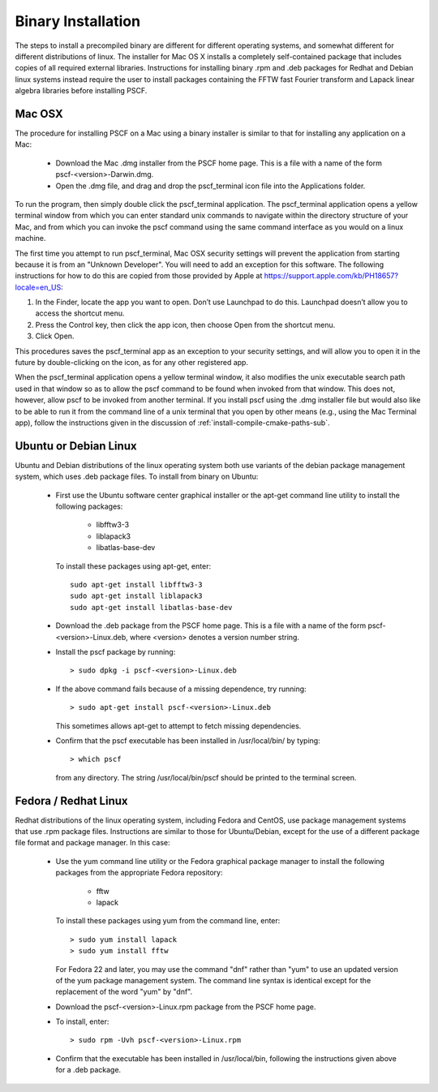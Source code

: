
.. _install-binary-sec:

Binary Installation
===================

The steps to install a precompiled binary are different for different
operating systems, and somewhat different for different distributions of
linux.  The installer for Mac OS X installs a completely self-contained
package that includes copies of all required external libraries. Instructions
for installing binary .rpm and .deb packages for Redhat and Debian linux
systems instead require the user to install packages containing the FFTW
fast Fourier transform and Lapack linear algebra libraries before installing
PSCF.

Mac OSX
-------

The procedure for installing PSCF on a Mac using a binary installer is
similar to that for installing any application on a Mac:

  * Download the Mac .dmg installer from the PSCF home page. This is a
    file with a name of the form pscf-<version>-Darwin.dmg.

  * Open the .dmg file, and drag and drop the pscf_terminal icon file
    into the Applications folder.

To run the program, then simply double click the pscf_terminal application.
The pscf_terminal application opens a yellow terminal window from which 
you can enter standard unix commands to navigate within the directory 
structure of your Mac, and from which you can invoke the pscf command 
using the same command interface as you would on a linux machine. 

The first time you attempt to run pscf_terminal, Mac OSX security settings
will prevent the application from starting because it is from an "Unknown
Developer".  You will need to add an exception for this software.  The 
following instructions for how to do this are copied from those provided 
by Apple at https://support.apple.com/kb/PH18657?locale=en_US:

1. In the Finder, locate the app you want to open. Don’t use Launchpad to
   do this. Launchpad doesn’t allow you to access the shortcut menu.

2. Press the Control key, then click the app icon, then choose Open from
   the shortcut menu.

3. Click Open.

This procedures saves the pscf_terminal app as an exception to your 
security settings, and will allow you to open it in the future by 
double-clicking on the icon, as for any other registered app.

When the pscf_terminal application opens a yellow terminal window, it
also modifies the unix executable search path used in that window so 
as to allow the pscf command to be found when invoked from that window.
This does not, however, allow pscf to be invoked from another terminal. 
If you install pscf using the .dmg installer file but would also like 
to be able to run it from the command line of a unix terminal that you 
open by other means (e.g., using the Mac Terminal app), follow the 
instructions given in the discussion of :ref:`install-compile-cmake-paths-sub`.

Ubuntu or Debian Linux
----------------------

Ubuntu and Debian distributions of the linux operating system both use
variants of the debian package management system, which uses .deb package
files.  To install from binary on Ubuntu:

  * First use the Ubuntu software center graphical installer or the
    apt-get command line utility to install the following packages:

        - libfftw3-3
        - liblapack3
        - libatlas-base-dev

    To install these packages using apt-get, enter::

        sudo apt-get install libfftw3-3
        sudo apt-get install liblapack3
        sudo apt-get install libatlas-base-dev

  * Download the .deb package from the PSCF home page. This is a file
    with a name of the form pscf-<version>-Linux.deb, where <version>
    denotes a version number string.

  * Install the pscf package by running::

        > sudo dpkg -i pscf-<version>-Linux.deb

  * If the above command fails because of a missing dependence, try
    running::

        > sudo apt-get install pscf-<version>-Linux.deb

    This sometimes allows apt-get to attempt to fetch missing dependencies.

  * Confirm that the pscf executable has been installed in /usr/local/bin/
    by typing::

        > which pscf

    from any directory. The string /usr/local/bin/pscf should be printed
    to the terminal screen.


Fedora / Redhat Linux
---------------------

Redhat distributions of the linux operating system, including Fedora
and CentOS, use package management systems that use .rpm package files.
Instructions are similar to those for Ubuntu/Debian, except for the use
of a different package file format and package manager. In this case:

  * Use the yum command line utility or the Fedora graphical package
    manager to install the following packages from the appropriate
    Fedora repository:

        - fftw
        - lapack

    To install these packages using yum from the command line, enter::

        > sudo yum install lapack
        > sudo yum install fftw

    For Fedora 22 and later, you may use the command "dnf" rather than
    "yum" to use an updated version of the yum package management system.
    The command line syntax is identical except for the replacement of
    the word "yum" by "dnf".

  * Download the pscf-<version>-Linux.rpm package from the PSCF home
    page.

  * To install, enter::

        > sudo rpm -Uvh pscf-<version>-Linux.rpm

  * Confirm that the executable has been installed in /usr/local/bin,
    following the instructions given above for a .deb package.

